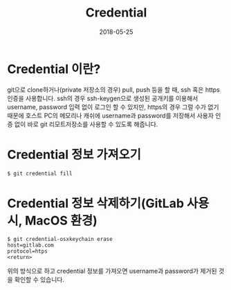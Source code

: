 #+TITLE: Credential
#+DATE: 2018-05-25

* Credential 이란?
git으로 clone하거나(private 저장소의 경우) pull, push 등을 할 때, ssh 혹은 https 인증을 사용합니다.
ssh의 경우 ssh-keygen으로 생성된 공개키를 이용해서 username, password 입력 없이 로그인 할 수 있지만, 
https의 경우 그럴 수가 없기 때문에 호스트 PC의 메모리나 캐쉬에 username과 password를 저장해서
사용자 인증 없이 바로 git 리모트저장소를 사용할 수 있도록 해줍니다.

* Credential 정보 가져오기
#+BEGIN_SRC sh
$ git credential fill
#+END_SRC

* Credential 정보 삭제하기(GitLab 사용 시, MacOS 환경)
#+BEGIN_SRC sh=
$ git credential-osxkeychain erase
host=gitlab.com
protocol=htps
<return>
#+END_SRC

위의 방식으로 하고 credential 정보를 가져오면 username과 password가 제거된 것을 확인할 수 있습니다.
